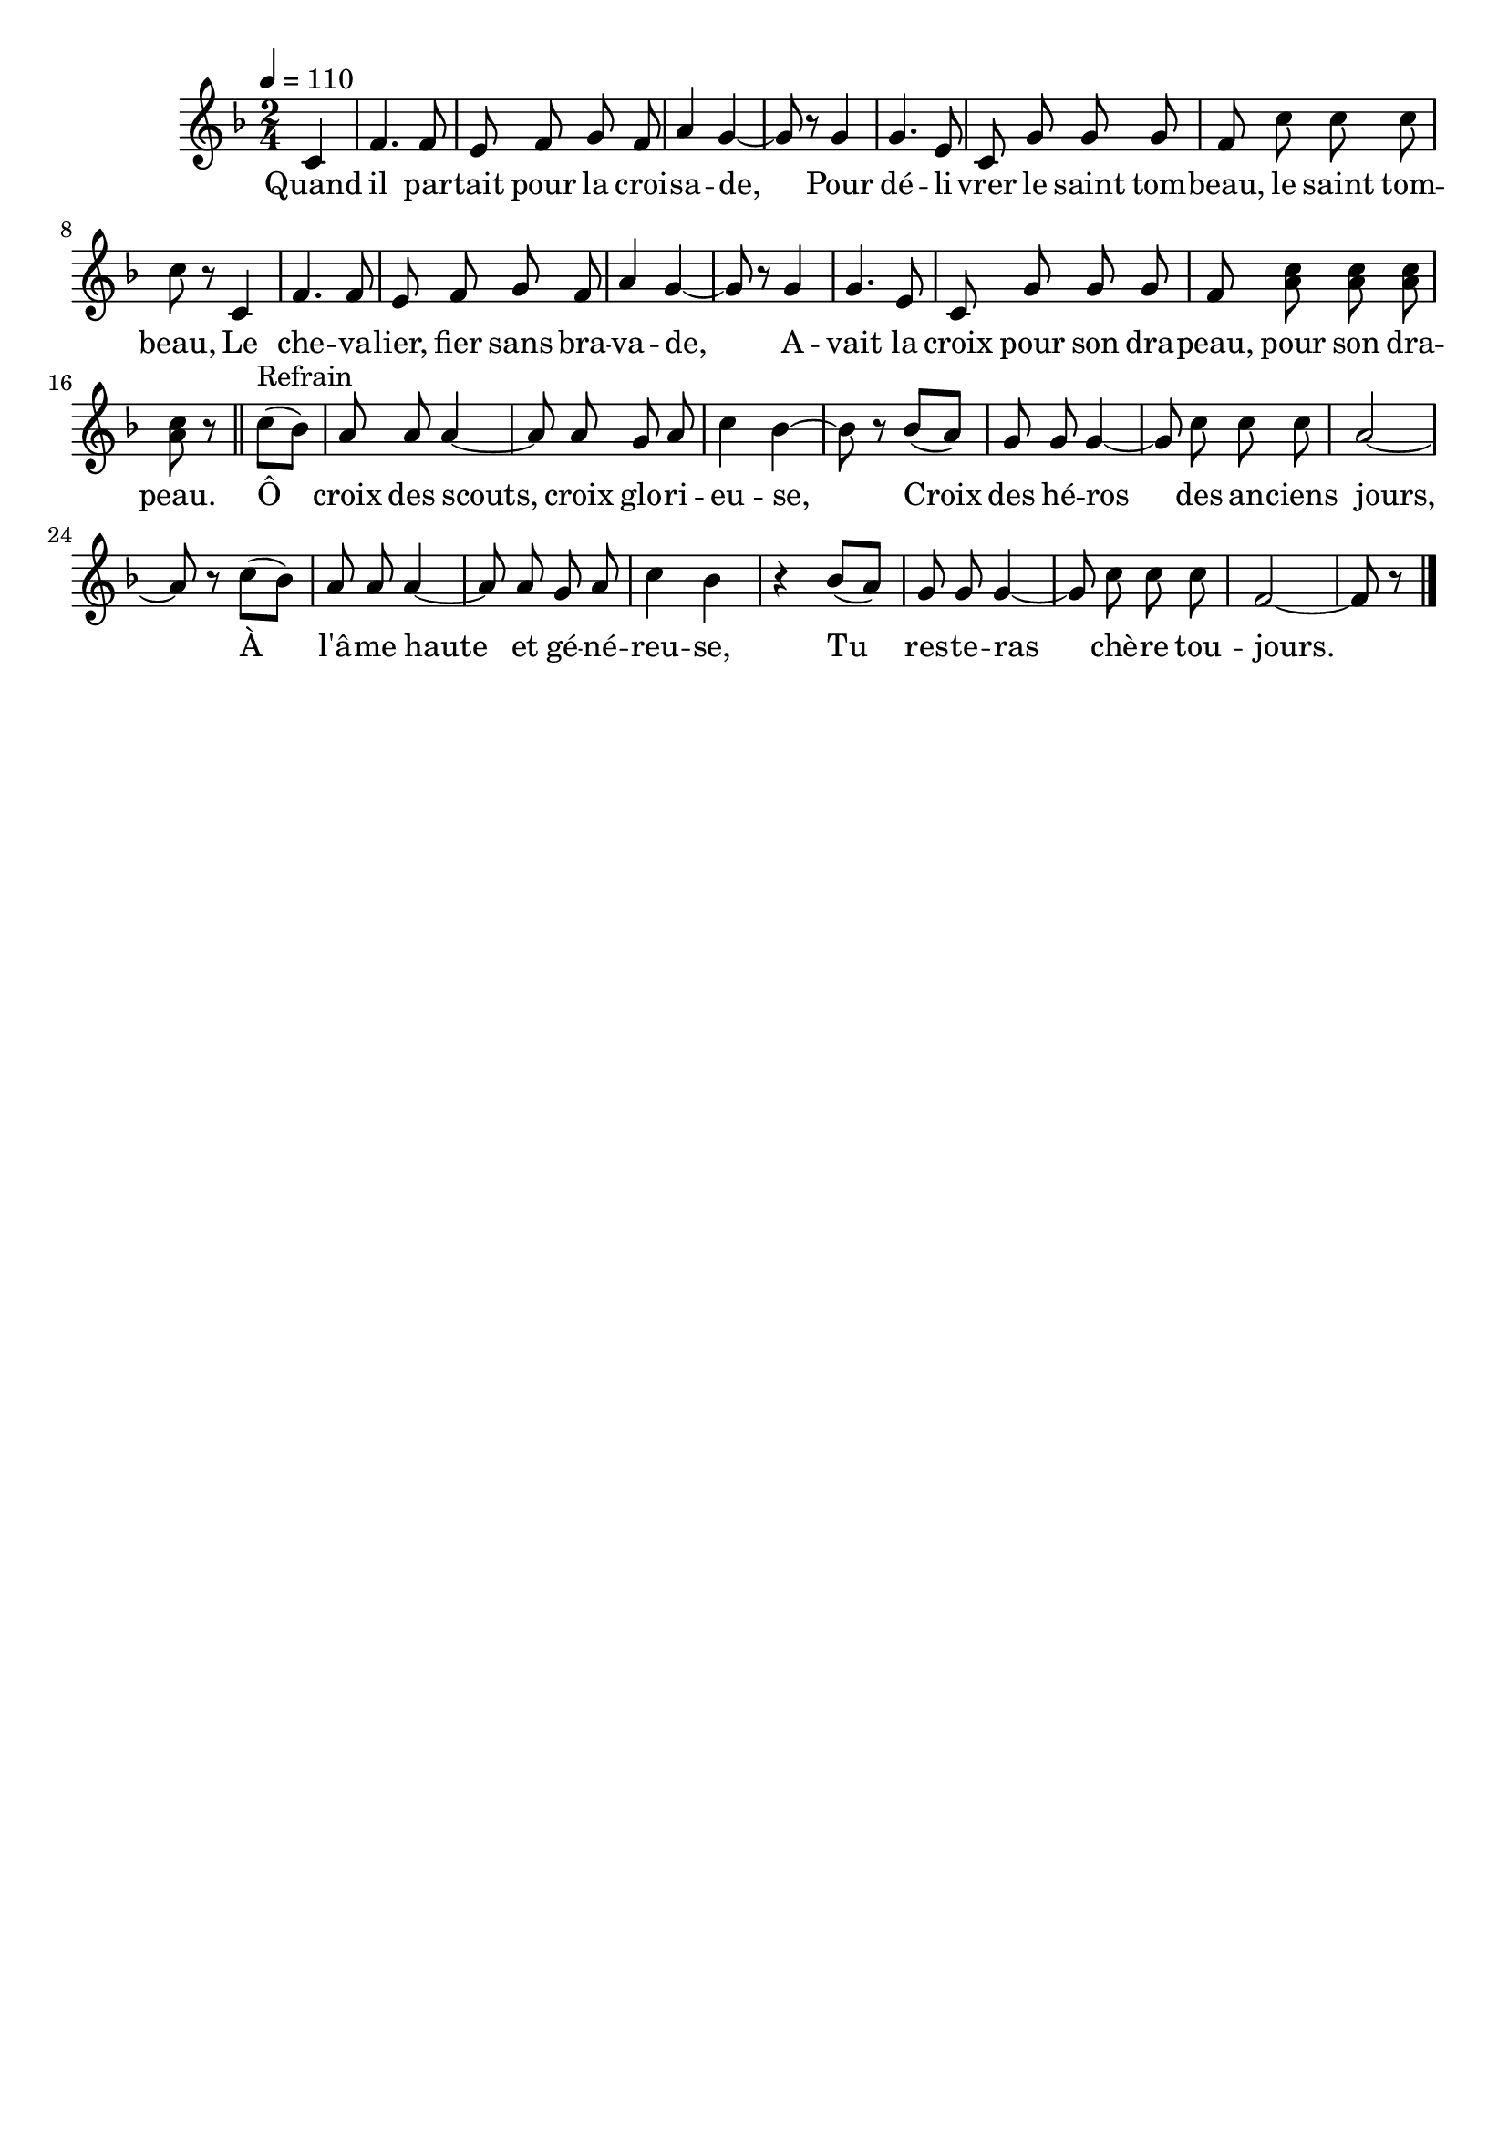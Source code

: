 \version "2.16"
\language "français"

\header {
  tagline = ""
  composer = ""
}

MetriqueArmure = {
  \tempo 4=110
  \time 2/4
  \key fa \major
}

italique = { \override Score . LyricText #'font-shape = #'italic }

roman = { \override Score . LyricText #'font-shape = #'roman }

Couplet = \relative do' {
  do4 | fa4. fa8 | mi fa sol fa | la4 sol~ | sol8 r
  sol4 | sol4. mi8 | do sol' sol sol | fa8 do' do do | do8 r
  do,4 | fa4. fa8 | mi fa sol fa | la4 sol~ | sol8 r
  sol4 | sol4. mi8 | do sol' sol sol | fa8 <la do> <la do> <la do> | <la do>8 r
  \bar "||"
}

Refrain = \relative do'' {
  do8[(^"Refrain" sib]) | la8 la la4~ | la8 la sol la | do4 sib~ | sib8 r
  sib8[( la]) | sol8 sol sol4~ | sol8 do do do | la2~ | la8 r
  do8[( sib]) | la8 la la4~ | la8 la sol la | do4 sib r
  sib8[( la]) | sol8 sol sol4~ | sol8 do do do | fa,2~ | fa8 r
  \bar "|."
}

Paroles = \lyricmode {
  Quand il par -- tait pour la croi -- sa -- de,
  Pour dé -- li -- vrer le saint tom -- beau, le saint tom -- beau,
  Le che -- va -- lier, fier sans bra -- va -- de,
  A -- vait la croix pour son dra -- peau, pour son dra -- peau.

  Ô croix des scouts, croix glo -- ri -- eu -- se,
	Croix des hé -- ros des an -- ciens jours,
	À l'â -- me haute et gé -- né -- reu -- se,
	Tu res -- te -- ras chè -- re tou -- jours.
}

\score{
  <<
    \new Staff <<
      \set Staff.midiInstrument = "flute"
      \set Staff.autoBeaming = ##f
      \new Voice = "theme" {
        \override Score.PaperColumn #'keep-inside-line = ##t
        \MetriqueArmure
        \partial 4
        \Couplet \Refrain
      }
    >>
    \new Lyrics \lyricsto theme {
      \Paroles
    }
  >>
  \layout{}
}

\score{
  <<
    \new Staff <<
      \set Staff.midiInstrument = "flute"
      \set Staff.autoBeaming = ##f
      \new Voice = "theme" {
        \override Score.PaperColumn #'keep-inside-line = ##t
        \MetriqueArmure
        \partial 4
        \Couplet \Refrain \Couplet
        <<
          {\Refrain \Couplet}
          {\Couplet \Refrain}
        >>
      }
    >>
    \new Lyrics \lyricsto theme {
      \Paroles
    }
  >>
  \midi{}
}

